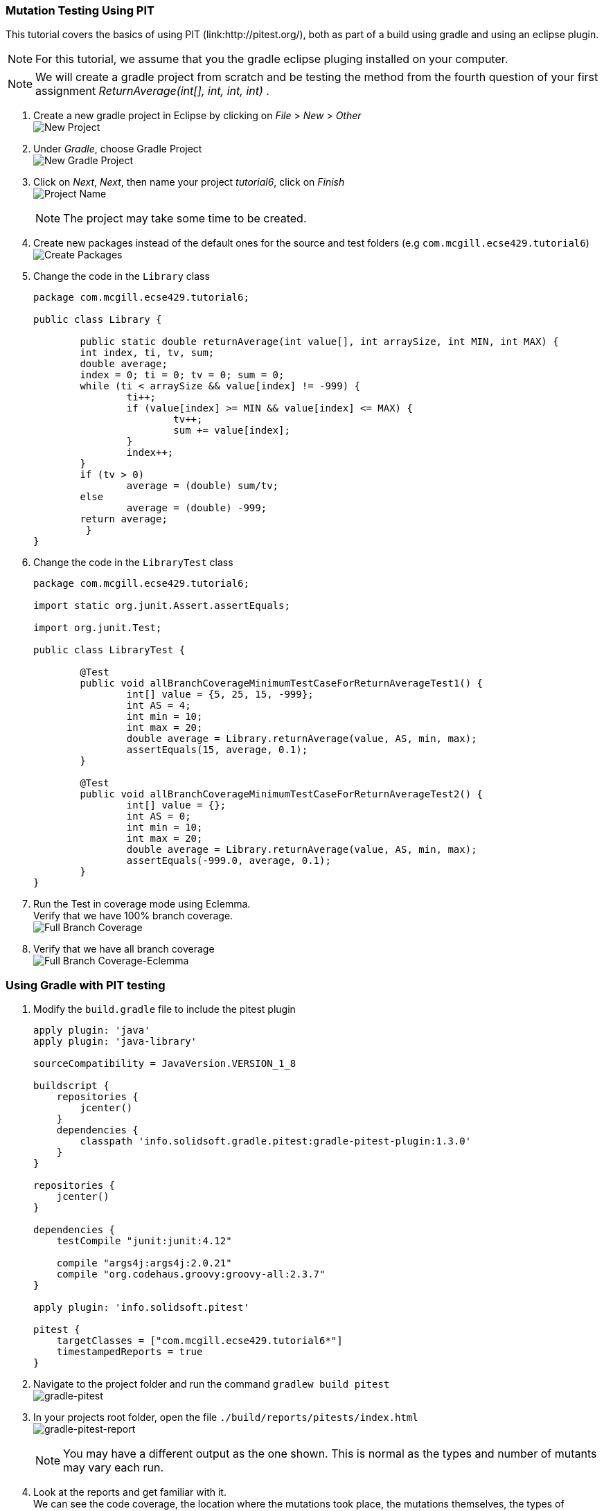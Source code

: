 === Mutation Testing Using PIT

This tutorial covers the basics of using PIT (link:http://pitest.org/), both as part of a build using gradle and using an eclipse plugin.

[NOTE]
For this tutorial, we assume that you the gradle eclipse pluging installed on your computer.

[NOTE]
We will create a gradle project from scratch and be testing the method from the fourth question of your first assignment _ReturnAverage(int[], int, int, int)_ . 

. Create a new gradle project in Eclipse by clicking on _File_ > _New_ > _Other_ +
image:figs/pit-testing-fig-1.png[New Project]

. Under _Gradle_, choose Gradle Project +
image:figs/pit-testing-fig-2.png[New Gradle Project]

. Click on _Next_, _Next_, then name your project _tutorial6_, click on _Finish_ +
image:figs/pit-testing-fig-3.png[Project Name] +
[NOTE]
The project may take some time to be created.

. Create new packages instead of the default ones for the source and test folders (e.g `com.mcgill.ecse429.tutorial6`) +
image:figs/pit-testing-fig-4.png[Create Packages]

. Change the code in the `Library` class 
+
[source,java]
----
package com.mcgill.ecse429.tutorial6;

public class Library {
	
	public static double returnAverage(int value[], int arraySize, int MIN, int MAX) {
    	int index, ti, tv, sum;
    	double average;
    	index = 0; ti = 0; tv = 0; sum = 0;
    	while (ti < arraySize && value[index] != -999) {
    		ti++;
	    	if (value[index] >= MIN && value[index] <= MAX) {
		    	tv++;
		    	sum += value[index];
	    	}
	    	index++;
    	}
    	if (tv > 0)
    		average = (double) sum/tv;
    	else
    		average = (double) -999;
    	return average;
	 }
}
----

. Change the code in the `LibraryTest` class 
+
[source,java]
----
package com.mcgill.ecse429.tutorial6;

import static org.junit.Assert.assertEquals;

import org.junit.Test;

public class LibraryTest {
	
	@Test
	public void allBranchCoverageMinimumTestCaseForReturnAverageTest1() {
		int[] value = {5, 25, 15, -999};
		int AS = 4;
		int min = 10;
		int max = 20;		
		double average = Library.returnAverage(value, AS, min, max);
		assertEquals(15, average, 0.1);
	}
	
	@Test
	public void allBranchCoverageMinimumTestCaseForReturnAverageTest2() {
		int[] value = {};
		int AS = 0;
		int min = 10;
		int max = 20;		
		double average = Library.returnAverage(value, AS, min, max);
		assertEquals(-999.0, average, 0.1);
	}
}
----

. Run the Test in coverage mode using Eclemma. +
Verify that we have 100% branch coverage. +
image:figs/pit-testing-fig-5.png[Full Branch Coverage]

. Verify that we have all branch coverage +
image:figs/pit-testing-fig-6.png[Full Branch Coverage-Eclemma]

=== Using Gradle with PIT testing

. Modify the `build.gradle` file to include the pitest plugin 
+
[source,gradle]
----
apply plugin: 'java'
apply plugin: 'java-library'

sourceCompatibility = JavaVersion.VERSION_1_8

buildscript {
    repositories {
        jcenter()
    }
    dependencies {
        classpath 'info.solidsoft.gradle.pitest:gradle-pitest-plugin:1.3.0'
    }
}

repositories {
    jcenter()
}

dependencies {
    testCompile "junit:junit:4.12"

    compile "args4j:args4j:2.0.21"
    compile "org.codehaus.groovy:groovy-all:2.3.7"
}

apply plugin: 'info.solidsoft.pitest'

pitest {
    targetClasses = ["com.mcgill.ecse429.tutorial6*"]
    timestampedReports = true
}
----

. Navigate to the project folder and run the command `gradlew build pitest` +
image:figs/pit-testing-fig-7.png[gradle-pitest]

. In your projects root folder, open the file `./build/reports/pitests/index.html` +
image:figs/pit-testing-fig-8.png[gradle-pitest-report] +
[NOTE]
You may have a different output as the one shown. This is normal as the types and number of mutants may vary each run.

. Look at the reports and get familiar with it. +
We can see the code coverage, the location where the mutations took place, the mutations themselves, the types of mutators and the test suite used to assess mutation score.

. From the ouput above, we update the test cases +
The test cases are not killing all mutants due to not checking `value[index] == MIN` and `value[index] == MAX` conditions in the boundary. A similar problem occurs for `ti == arraySize` in the while loop. `LibraryTest.java` now contains: 
+
[source,java]
----
package com.mcgill.ecse429.tutorial6;

import static org.junit.Assert.assertEquals;

import org.junit.Test;

public class LibraryTest {
	
	@Test
	public void allBranchCoverageMinimumTestCaseForReturnAverageTest1() {
		int[] value = {5, 25, 10, 20, -999};
		int AS = 5;
		int min = 10;
		int max = 20;		
		double average = Library.returnAverage(value, AS, min, max);
		assertEquals(15, average, 0.1);
	}
	
	@Test
	public void allBranchCoverageMinimumTestCaseForReturnAverageTest2() {
		int[] value = {};
		int AS = 0;
		int min = 10;
		int max = 20;		
		double average = Library.returnAverage(value, AS, min, max);
		assertEquals(-999.0, average, 0.1);
	}

}
----

. Rerun pit mutation with `gradlew build pitest` and reopen the outputted report `index.html` +
image:figs/pit-testing-fig-9.png[gradle-pitest-report-2]

. After the second run, we see that the line `ti++;` inside the while loop is useless and a code smell!

== Configuring PIT testing

. To understand the different mutants, you can go link:http://pitest.org/quickstart/mutators/[here].

. You can customize the plugin in the `builde.gradle` file using all the parameters for the command line. +
Reference: http://pitest.org/quickstart/commandline/

. For example, we can specify the mutators we want in `build.gradle`: 
+
[source,gradle]
----
...
pitest {
    targetClasses = ["com.mcgill.ecse429.tutorial6*"]
    timestampedReports = true
    mutators=['NEGATE_CONDITIONALS','CONDITIONALS_BOUNDARY']
}
...
----

=== Using PIT in Eclipse

. Go to _Help_ > _Eclipse Marketplace_ +
image:figs/pit-testing-fig-10.png[download]

. Type _pit_ in the search box and find _Pitclipse_ + 
image:figs/pit-testing-fig-11.png[download]

. Restart your Eclipse after the installation is successful

. You can now executet the tests in `LibraryTest` class by selecting _Pit Mutation Test_ from the available run configurations +
image:figs/pit-testing-fig-12.png[pit run as]

. Check the output in the console for where the report is generated. +
image:figs/pit-testing-fig-13.png[pit run] +
[NOTE]
The output of the report should be identical to the one we generated with the gradle plugin
